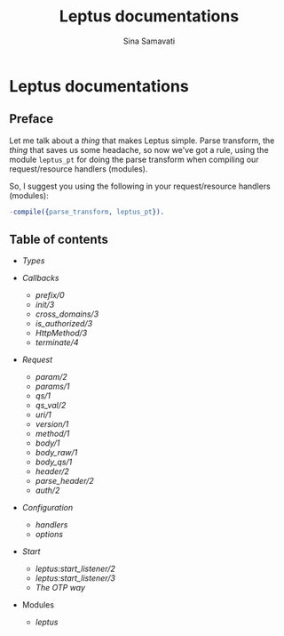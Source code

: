 #+TITLE:    Leptus documentations
#+AUTHOR:   Sina Samavati
#+EMAIL:    sina.samv@gmail.com
#+OPTIONS:  ^:nil toc:nil num:nil

* Leptus documentations
  :PROPERTIES:
  :CUSTOM_ID: docs
  :END:

** Preface
   :PROPERTIES:
   :CUSTOM_ID: preface
   :END:

   Let me talk about a /thing/ that makes Leptus simple. Parse transform,
   the /thing/ that saves us some headache, so now we've got a rule,
   using the module ~leptus_pt~ for doing the parse transform when compiling our
   request/resource handlers (modules).

   So, I suggest you using the following in your request/resource handlers
   (modules):

   #+BEGIN_SRC erlang
   -compile({parse_transform, leptus_pt}).
   #+END_SRC

** Table of contents
   :PROPERTIES:
   :CUSTOM_ID: toc
   :END:

   - [[types.org][Types]]

   - [[callbacks.org][Callbacks]]
     - [[callbacks.org#prefix0][prefix/0]]
     - [[callbacks.org#init3][init/3]]
     - [[callbacks.org#cross_domains3][cross_domains/3]]
     - [[callbacks.org#is_authorized3][is_authorized/3]]
     - [[callbacks.org#httpmethod3][HttpMethod/3]]
     - [[callbacks.org#terminate4][terminate/4]]

   - [[request.org][Request]]
     - [[request.org#param2][param/2]]
     - [[request.org#params1][params/1]]
     - [[request.org#qs1][qs/1]]
     - [[request.org#qs_val2][qs_val/2]]
     - [[request.org#uri1][uri/1]]
     - [[request.org#version1][version/1]]
     - [[request.org#method1][method/1]]
     - [[request.org#body1][body/1]]
     - [[request.org#body_raw1][body_raw/1]]
     - [[request.org#body_qs1][body_qs/1]]
     - [[request.org#header2][header/2]]
     - [[request.org#parse_header2][parse_header/2]]
     - [[request.org#auth2][auth/2]]

   - [[configuration.org][Configuration]]
     - [[configuration.org#handlers][handlers]]
     - [[configuration.org#options][options]]

   - [[start.org][Start]]
     - [[start.org#start_listener2][leptus:start_listener/2]]
     - [[start.org#start_listener3][leptus:start_listener/3]]
     - [[start.org#the-otp-way][The OTP way]]

   - Modules
     - [[leptus.org][leptus]]
